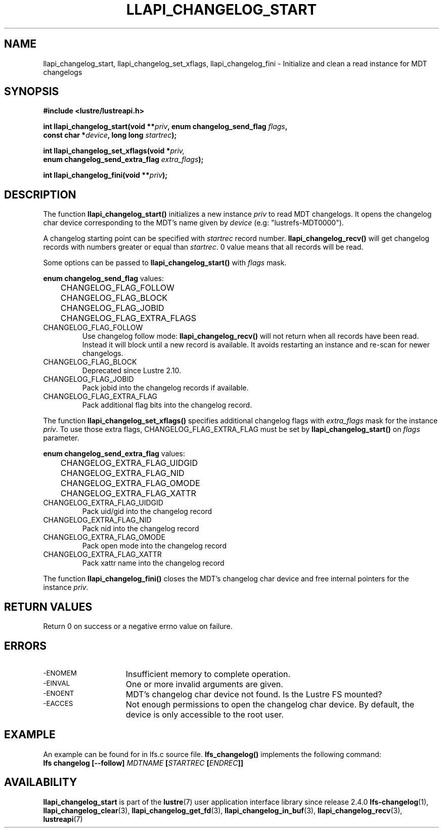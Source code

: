 .TH LLAPI_CHANGELOG_START 3 2024-08-22 "Lustre User API" "Lustre Library Functions"
.SH NAME
llapi_changelog_start, llapi_changelog_set_xflags, llapi_changelog_fini \- Initialize and clean a read instance for MDT changelogs
.SH SYNOPSIS
.nf
.B #include <lustre/lustreapi.h>
.PP
.BI "int llapi_changelog_start(void **" priv ", enum changelog_send_flag " flags ,
.BI "                          const char *" device ", long long " startrec ");"
.PP
.BI "int llapi_changelog_set_xflags(void *" priv,
.BI "                               enum changelog_send_extra_flag " extra_flags ");"
.PP
.BI "int llapi_changelog_fini(void **" priv ");"
.fi
.SH DESCRIPTION
The function
.B llapi_changelog_start()
initializes a new instance
.I priv
to read MDT changelogs. It opens the changelog char device
corresponding to the MDT's name given by
.I device
(e.g: "lustrefs-MDT0000").
.P
A changelog starting point can be specified with
.I startrec
record number.
.B llapi_changelog_recv()
will get changelog records with numbers greater or equal than
.IR startrec .
0 value means that all records will be read.
.PP
Some options can be passed to
.B llapi_changelog_start()
with
.I flags
mask.
.PP
.B enum changelog_send_flag
values:
.EX
	CHANGELOG_FLAG_FOLLOW
	CHANGELOG_FLAG_BLOCK
	CHANGELOG_FLAG_JOBID
	CHANGELOG_FLAG_EXTRA_FLAGS
.EE
.TP
CHANGELOG_FLAG_FOLLOW
Use changelog follow mode:
.B llapi_changelog_recv()
will not return when all records have been read. Instead it will block until a
new record is available. It avoids restarting an instance and re-scan for newer
changelogs.
.TP
CHANGELOG_FLAG_BLOCK
Deprecated since Lustre 2.10.
.TP
CHANGELOG_FLAG_JOBID
Pack jobid into the changelog records if available.
.TP
CHANGELOG_FLAG_EXTRA_FLAG
Pack additional flag bits into the changelog record.
.PP
The function
.B llapi_changelog_set_xflags()
specifies additional changelog flags with
.I extra_flags
mask for the instance
.IR priv .
To use those extra flags, CHANGELOG_FLAG_EXTRA_FLAG must be set by
.B llapi_changelog_start()
on
.I flags
parameter.
.PP
.B enum changelog_send_extra_flag
values:
.EX
	CHANGELOG_EXTRA_FLAG_UIDGID
	CHANGELOG_EXTRA_FLAG_NID
	CHANGELOG_EXTRA_FLAG_OMODE
	CHANGELOG_EXTRA_FLAG_XATTR
.EE
.TP
CHANGELOG_EXTRA_FLAG_UIDGID
Pack uid/gid into the changelog record
.TP
CHANGELOG_EXTRA_FLAG_NID
Pack nid into the changelog record
.TP
CHANGELOG_EXTRA_FLAG_OMODE
Pack open mode into the changelog record
.TP
CHANGELOG_EXTRA_FLAG_XATTR
Pack xattr name into the changelog record
.PP
The function
.B llapi_changelog_fini()
closes the MDT's changelog char device and free internal pointers for the instance
.IR priv .
.SH RETURN VALUES
.PP
Return 0 on success or a negative errno value on failure.
.SH ERRORS
.TP 15
.SM -ENOMEM
Insufficient memory to complete operation.
.TP
.SM -EINVAL
One or more invalid arguments are given.
.TP
.SM -ENOENT
MDT's changelog char device not found. Is the Lustre FS mounted?
.TP
.SM -EACCES
Not enough permissions to open the changelog char device. By default, the device
is only accessible to the root user.
.SH EXAMPLE
An example can be found for in lfs.c source file.
.B lfs_changelog()
implements the following command:
.EX
.BI "lfs changelog [--follow] " MDTNAME " [" STARTREC " [" ENDREC "]]"
.EE
.SH AVAILABILITY
.B llapi_changelog_start
is part of the
.BR lustre (7)
user application interface library since release 2.4.0
.\# Added in commit 2.3.53-7-gf715e4e298
.SH SEE ALSO
.BR lfs-changelog (1),
.BR llapi_changelog_clear (3),
.BR llapi_changelog_get_fd (3),
.BR llapi_changelog_in_buf (3),
.BR llapi_changelog_recv (3),
.BR lustreapi (7)

